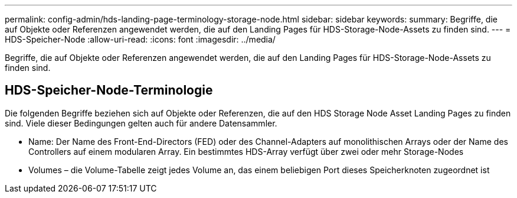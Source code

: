 ---
permalink: config-admin/hds-landing-page-terminology-storage-node.html 
sidebar: sidebar 
keywords:  
summary: Begriffe, die auf Objekte oder Referenzen angewendet werden, die auf den Landing Pages für HDS-Storage-Node-Assets zu finden sind. 
---
= HDS-Speicher-Node
:allow-uri-read: 
:icons: font
:imagesdir: ../media/


[role="lead"]
Begriffe, die auf Objekte oder Referenzen angewendet werden, die auf den Landing Pages für HDS-Storage-Node-Assets zu finden sind.



== HDS-Speicher-Node-Terminologie

Die folgenden Begriffe beziehen sich auf Objekte oder Referenzen, die auf den HDS Storage Node Asset Landing Pages zu finden sind. Viele dieser Bedingungen gelten auch für andere Datensammler.

* Name: Der Name des Front-End-Directors (FED) oder des Channel-Adapters auf monolithischen Arrays oder der Name des Controllers auf einem modularen Array. Ein bestimmtes HDS-Array verfügt über zwei oder mehr Storage-Nodes
* Volumes – die Volume-Tabelle zeigt jedes Volume an, das einem beliebigen Port dieses Speicherknoten zugeordnet ist

